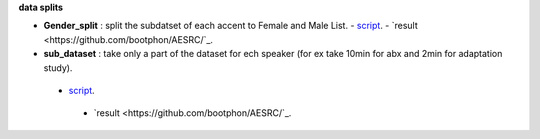 **data splits**

- **Gender_split** : split the subdatset of each accent to Female and Male List.
  - `script <https://github.com/bootphon/AESRC/edit/main/bin/prepare/splits/aesrc_gender_split.py>`_.
  - `result <https://github.com/bootphon/AESRC/`_.
- **sub_dataset** : take only a part of the dataset for ech speaker (for ex take 10min for abx and 2min for adaptation study).
 - `script <https://github.com/bootphon/AESRC/edit/main/bin/prepare/splits/aesrc_subdataset_split.py>`_.
  - `result <https://github.com/bootphon/AESRC/`_.
